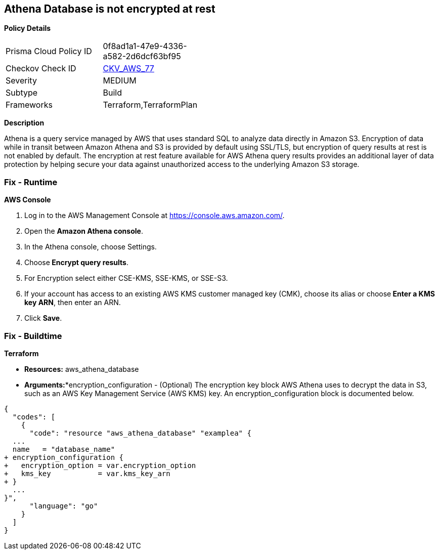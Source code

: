 == Athena Database is not encrypted at rest


*Policy Details* 

[width=45%]
[cols="1,1"]
|=== 
|Prisma Cloud Policy ID 
| 0f8ad1a1-47e9-4336-a582-2d6dcf63bf95

|Checkov Check ID 
| https://github.com/bridgecrewio/checkov/tree/master/checkov/terraform/checks/resource/aws/AthenaDatabaseEncryption.py[CKV_AWS_77]

|Severity
|MEDIUM

|Subtype
|Build

|Frameworks
|Terraform,TerraformPlan

|=== 



*Description* 


Athena is a query service managed by AWS that uses standard SQL to analyze data directly in Amazon S3.
Encryption of data while in transit between Amazon Athena and S3 is provided by default using SSL/TLS, but encryption of query results at rest is not enabled by default.
The encryption at rest feature available for AWS Athena query results provides an additional layer of data protection by helping secure your data against unauthorized access to the underlying Amazon S3 storage.

=== Fix - Runtime


*AWS Console* 



. Log in to the AWS Management Console at https://console.aws.amazon.com/.

. Open the *Amazon Athena console*.

. In the Athena console, choose Settings.

. Choose** Encrypt query results**.

. For Encryption select either CSE-KMS, SSE-KMS, or SSE-S3.

. If your account has access to an existing AWS KMS customer managed key (CMK), choose its alias or choose** Enter a KMS key ARN**, then enter an ARN.

. Click *Save*.

=== Fix - Buildtime


*Terraform* 


* *Resources:* aws_athena_database
* *Arguments:**encryption_configuration - (Optional) The encryption key block AWS Athena uses to decrypt the data in S3, such as an AWS Key Management Service (AWS KMS) key.
An encryption_configuration block is documented below.


[source,go]
----
{
  "codes": [
    {
      "code": "resource "aws_athena_database" "examplea" {
  ...
  name   = "database_name"
+ encryption_configuration {
+   encryption_option = var.encryption_option
+   kms_key           = var.kms_key_arn
+ }
  ...
}",
      "language": "go"
    }
  ]
}
----
